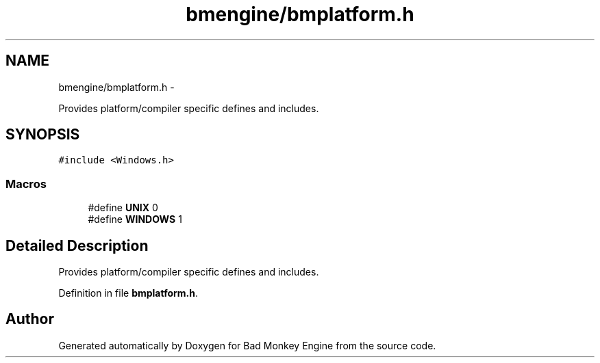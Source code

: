 .TH "bmengine/bmplatform.h" 3 "Tue Feb 12 2013" "Version 0.1" "Bad Monkey Engine" \" -*- nroff -*-
.ad l
.nh
.SH NAME
bmengine/bmplatform.h \- 
.PP
Provides platform/compiler specific defines and includes\&.  

.SH SYNOPSIS
.br
.PP
\fC#include <Windows\&.h>\fP
.br

.SS "Macros"

.in +1c
.ti -1c
.RI "#define \fBUNIX\fP   0"
.br
.ti -1c
.RI "#define \fBWINDOWS\fP   1"
.br
.in -1c
.SH "Detailed Description"
.PP 
Provides platform/compiler specific defines and includes\&. 


.PP
Definition in file \fBbmplatform\&.h\fP\&.
.SH "Author"
.PP 
Generated automatically by Doxygen for Bad Monkey Engine from the source code\&.
